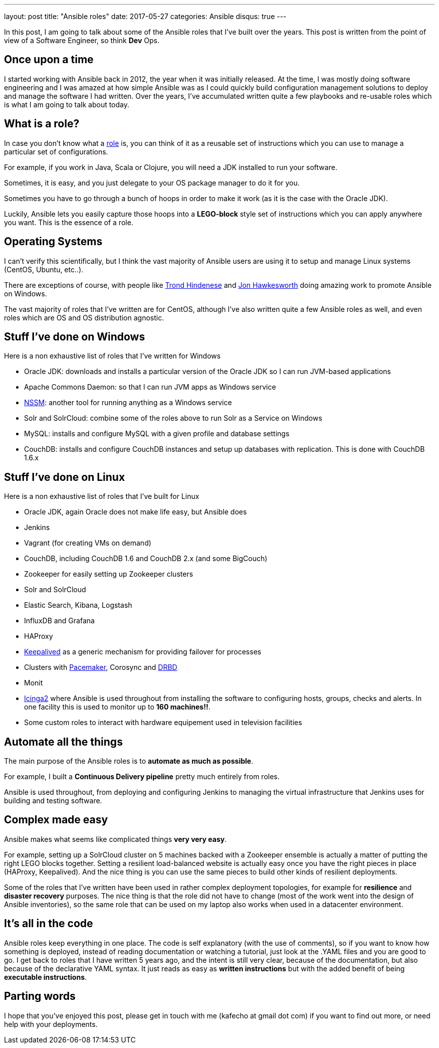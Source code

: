 ---
layout: post
title:  "Ansible roles"
date:   2017-05-27
categories: Ansible
disqus: true
---

In this post, I am going to talk about some of the Ansible roles that I've built over the years. This post is written from the point of view of a Software Engineer, so think *Dev* Ops.

== Once upon a time
I started working with Ansible back in 2012, the year when it was initially released.
At the time, I was mostly doing software engineering and I was amazed at how simple Ansible was as I could quickly build configuration management solutions to deploy and manage the software I had written.
Over the years, I've accumulated written quite a few playbooks and re-usable roles which is what I am going to talk about today.

== What is a role?

In case you don't know what a http://docs.ansible.com/ansible/playbooks_roles.html[role] is, you can think of it as a reusable set of instructions which you can use to manage a particular set of configurations.

For example, if you work in Java, Scala or Clojure, you will need a JDK installed to run your software.

Sometimes, it is easy, and you just delegate to your OS package manager to do it for you.

Sometimes you have to go through a bunch of hoops in order to make it work (as it is the case with the Oracle JDK). 

Luckily, Ansible lets you easily capture those hoops into a *LEGO-block* style set of instructions which you can apply anywhere you want. This is the essence of a role. 

== Operating Systems
I can't verify this scientifically, but I think the vast majority of Ansible users are using it to setup and manage Linux systems (CentOS, Ubuntu, etc..).

There are exceptions of course, with people like http://hindenes.com/trondsworking/[Trond Hindenese] and https://www.ansible.com/ansible-2-windows[Jon Hawkesworth] doing amazing work to promote Ansible on Windows. 

The vast majority of roles that I've written are for CentOS, although I've also written quite a few Ansible roles as well, and even roles which are OS and OS distribution agnostic.

== Stuff I've done on Windows

Here is a non exhaustive list of roles that I've written for Windows

* Oracle JDK: downloads and installs a particular version of the Oracle JDK so I can run JVM-based applications
* Apache Commons Daemon: so that I can run JVM apps as Windows service
* https://nssm.cc/[NSSM]: another tool for running anything as a Windows service
* Solr and SolrCloud: combine some of the roles above to run Solr as a Service on Windows
* MySQL: installs and configure MySQL with a given profile and database settings
* CouchDB: installs and configure CouchDB instances and setup up databases with replication. This is done with CouchDB 1.6.x

== Stuff I've done on Linux

Here is a non exhaustive list of roles that I've built for Linux

* Oracle JDK, again Oracle does not make life easy, but Ansible does
* Jenkins
* Vagrant (for creating VMs on demand)
* CouchDB, including CouchDB 1.6 and CouchDB 2.x (and some BigCouch)
* Zookeeper for easily setting up Zookeeper clusters
* Solr and SolrCloud
* Elastic Search, Kibana, Logstash
* InfluxDB and Grafana
* HAProxy
* http://www.keepalived.org/[Keepalived] as a generic mechanism for providing failover for processes
* Clusters with http://clusterlabs.org/doc/[Pacemaker], Corosync and https://docs.linbit.com/[DRBD]
* Monit
* https://www.icinga.com/products/icinga-2/[Icinga2] where Ansible is used throughout from installing the software to configuring hosts, groups, checks and alerts. In one facility this is used to monitor up to *160 machines!!*.
* Some custom roles to interact with hardware equipement used in television facilities

== Automate all the things

The main purpose of the Ansible roles is to *automate as much as possible*.

For example, I built a *Continuous Delivery pipeline* pretty much entirely from roles.

Ansible is used throughout, from deploying and configuring Jenkins to managing the virtual infrastructure that Jenkins uses for building and testing software.

== Complex made easy

Ansible makes what seems like complicated things *very very easy*.

For example, setting up a SolrCloud cluster on 5 machines backed with a Zookeeper ensemble is actually a matter of putting the right LEGO blocks together. 
Setting a resilient load-balanced website is actually easy once you have the right pieces in place (HAProxy, Keepalived).
And the nice thing is you can use the same pieces to build other kinds of resilient deployments.

Some of the roles that I've written have been used in rather complex deployment topologies, for example for *resilience* and *disaster recovery* purposes.
The nice thing is that the role did not have to change (most of the work went into the design of Ansible inventories), so the same role that can be used on my laptop also works when used in a datacenter environment.

== It's all in the code

Ansible roles keep everything in one place. The code is self explanatory (with the use of comments), so if you want to know how something is deployed, instead of reading documentation or watching a tutorial, just look at the .YAML files and you are good to go.
I get back to roles that I have written 5 years ago, and the intent is still very clear, because of the documentation, but also because of the declarative YAML syntax.
It just reads as easy as *written instructions* but with the added benefit of being *executable instructions*. 

== Parting words
I hope that you've enjoyed this post, please get in touch with me (kafecho at gmail dot com) if you want to find out more, or need help with your deployments.